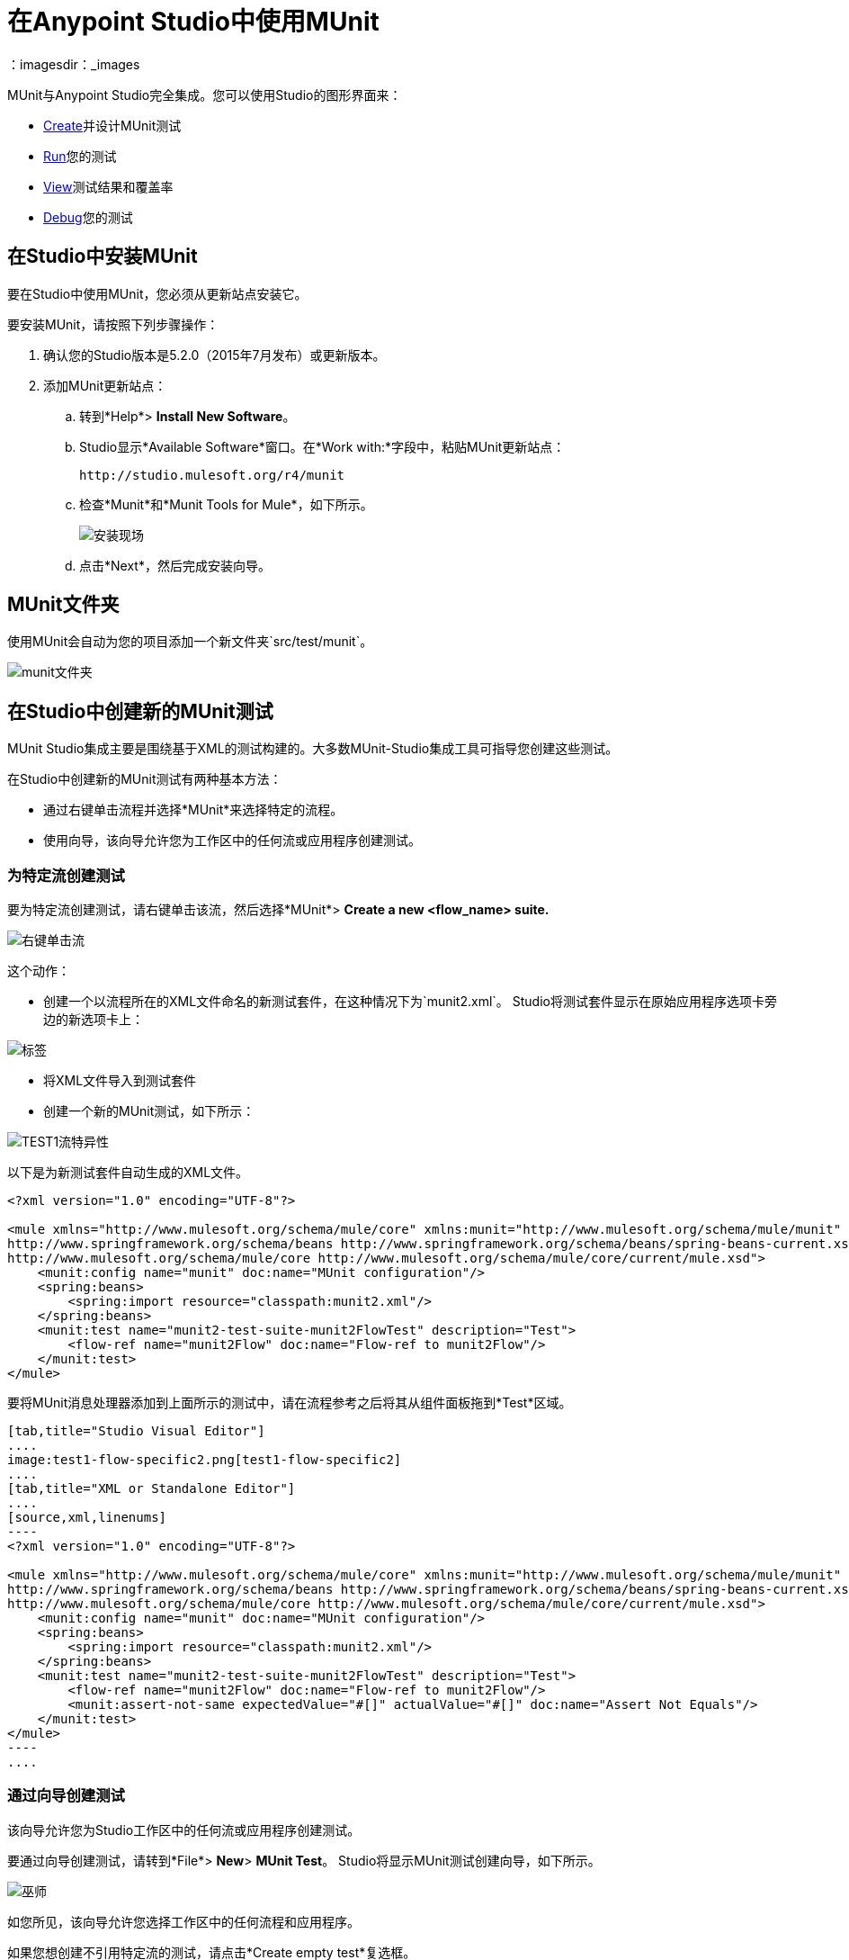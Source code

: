 = 在Anypoint Studio中使用MUnit
:keywords: mule, esb, tests, qa, quality assurance, verify, functional testing, unit testing, stress testing
：imagesdir：_images

MUnit与Anypoint Studio完全集成。您可以使用Studio的图形界面来：

*  <<Creating a New MUnit Test in Studio,Create>>并设计MUnit测试
*  <<Running Your Test,Run>>您的测试
*  <<Viewing Test Results,View>>测试结果和覆盖率
*  <<Debugging Tests,Debug>>您的测试

== 在Studio中安装MUnit

要在Studio中使用MUnit，您必须从更新站点安装它。

要安装MUnit，请按照下列步骤操作：

. 确认您的Studio版本是5.2.0（2015年7月发布）或更新版本。
. 添加MUnit更新站点：
.. 转到*Help*> *Install New Software*。
..  Studio显示*Available Software*窗口。在*Work with:*字段中，粘贴MUnit更新站点：
+
[source, code]
----
http://studio.mulesoft.org/r4/munit
----
+
.. 检查*Munit*和*Munit Tools for Mule*，如下所示。
+
image:install-site.png[安装现场]
+
.. 点击*Next*，然后完成安装向导。

==  MUnit文件夹

使用MUnit会自动为您的项目添加一个新文件夹`src/test/munit`。

image:munit-folder.png[munit文件夹]

== 在Studio中创建新的MUnit测试

MUnit Studio集成主要是围绕基于XML的测试构建的。大多数MUnit-Studio集成工具可指导您创建这些测试。

在Studio中创建新的MUnit测试有两种基本方法：

* 通过右键单击流程并选择*MUnit*来选择特定的流程。
* 使用向导，该向导允许您为工作区中的任何流或应用程序创建测试。

=== 为特定流创建测试

要为特定流创建测试，请右键单击该流，然后选择*MUnit*> *Create a new <flow_name> suite.*

image:right-click-flow.png[右键单击流]

这个动作：

* 创建一个以流程所在的XML文件命名的新测试套件，在这种情况下为`munit2.xml`。 Studio将测试套件显示在原始应用程序选项卡旁边的新选项卡上：

image:tabs.png[标签]

* 将XML文件导入到测试套件
* 创建一个新的MUnit测试，如下所示：

image:test1-flow-specific.png[TEST1流特异性]

以下是为新测试套件自动生成的XML文件。

[source, xml, linenums]
----
<?xml version="1.0" encoding="UTF-8"?>

<mule xmlns="http://www.mulesoft.org/schema/mule/core" xmlns:munit="http://www.mulesoft.org/schema/mule/munit" xmlns:doc="http://www.mulesoft.org/schema/mule/documentation" xmlns:spring="http://www.springframework.org/schema/beans" xmlns:core="http://www.mulesoft.org/schema/mule/core" version="EE-3.7.3" xmlns:xsi="http://www.w3.org/2001/XMLSchema-instance" xsi:schemaLocation="http://www.mulesoft.org/schema/mule/munit http://www.mulesoft.org/schema/mule/munit/current/mule-munit.xsd
http://www.springframework.org/schema/beans http://www.springframework.org/schema/beans/spring-beans-current.xsd
http://www.mulesoft.org/schema/mule/core http://www.mulesoft.org/schema/mule/core/current/mule.xsd">
    <munit:config name="munit" doc:name="MUnit configuration"/>
    <spring:beans>
        <spring:import resource="classpath:munit2.xml"/>
    </spring:beans>
    <munit:test name="munit2-test-suite-munit2FlowTest" description="Test">
        <flow-ref name="munit2Flow" doc:name="Flow-ref to munit2Flow"/>
    </munit:test>
</mule>
----

要将MUnit消息处理器添加到上面所示的测试中，请在流程参考之后将其从组件面板拖到*Test*区域。


[tabs]
------
[tab,title="Studio Visual Editor"]
....
image:test1-flow-specific2.png[test1-flow-specific2]
....
[tab,title="XML or Standalone Editor"]
....
[source,xml,linenums]
----
<?xml version="1.0" encoding="UTF-8"?>

<mule xmlns="http://www.mulesoft.org/schema/mule/core" xmlns:munit="http://www.mulesoft.org/schema/mule/munit" xmlns:doc="http://www.mulesoft.org/schema/mule/documentation" xmlns:spring="http://www.springframework.org/schema/beans" xmlns:core="http://www.mulesoft.org/schema/mule/core"  xmlns:xsi="http://www.w3.org/2001/XMLSchema-instance" xsi:schemaLocation="http://www.mulesoft.org/schema/mule/munit http://www.mulesoft.org/schema/mule/munit/current/mule-munit.xsd
http://www.springframework.org/schema/beans http://www.springframework.org/schema/beans/spring-beans-current.xsd
http://www.mulesoft.org/schema/mule/core http://www.mulesoft.org/schema/mule/core/current/mule.xsd">
    <munit:config name="munit" doc:name="MUnit configuration"/>
    <spring:beans>
        <spring:import resource="classpath:munit2.xml"/>
    </spring:beans>
    <munit:test name="munit2-test-suite-munit2FlowTest" description="Test">
        <flow-ref name="munit2Flow" doc:name="Flow-ref to munit2Flow"/>
        <munit:assert-not-same expectedValue="#[]" actualValue="#[]" doc:name="Assert Not Equals"/>
    </munit:test>
</mule>
----
....
------

=== 通过向导创建测试

该向导允许您为Studio工作区中的任何流或应用程序创建测试。

要通过向导创建测试，请转到*File*> *New*> *MUnit Test*。 Studio将显示MUnit测试创建向导，如下所示。

image:wizard.png[巫师]

如您所见，该向导允许您选择工作区中的任何流程和应用程序。

如果您想创建不引用特定流的测试，请点击*Create empty test*复选框。

[TIP]
您还可以通过右键单击Package Explorer窗格中所需的应用程序，然后选择*MUnit*> *Create new suite*，通过向导创建新测试。

== 配置您的测试

Studio在其自己的画布中显示新创建的测试套件。在这里，您可以使用Studio界面定制您的测试套件，就像常规应用程序一样。 Studio调色板显示两个新部分：*MUnit*和*MUnit Integration Test Tools*。要快速查看所有MUnit消息处理器，请在Palette搜索过滤器中键入`munit`。

image:canvas.png[帆布]

您可以在Studio中编辑您的套件/测试的_run配置_，就像其他_run配置_一样。 _run配置_必须至少包含项目和套件;此外，如果您只想运行该测试，则可以指定一个测试。

要在Studio中编辑您的套装或测试的配置，请按以下步骤操作：

. 在包资源管理器中，右键单击套件或测试的.xml文件，然后选择*Properties*。
. 在属性窗口中，点击*Run/Debug Settings*，然后点击*New*。
. 在*Select Configuration Type*窗口中，点击*MUnit*，然后点击*OK*。

配置窗口显示用于编辑配置属性的三个选项卡：*Test*，*Arguments*和*Environment*，如下所示：

image:run-config.png[运行配置]

如果测试名称为空，则运行给定套件中的所有测试。

=== 添加JVM参数

要添加JVM参数，请点击*Arguments*标签，然后在*VM arguments*输入字段中输入您的参数。在下面的图片中，`java.library.path`被添加为参数。

image:run-config-args.png[运行配置-ARGS]

警告：如果您的路径包含空格后加破折号，则破折号后面的任何内容都会被解析为新的JVM参数。例如，如果路径是`-Djava.library.path=/path/to/my -library`，则`-library`会被解析为新的JVM参数，并且运行配置无法按预期工作。要在路径中包含空格，请使用转义字符，例如`%20`：`/path/to/my%20-library`。

=== 环境变量

最后，你也可以定义环境变量。您可以创建自己的变量并使用现有变量，例如`HOME`。

image:run-config-env.png[运行配置-ENV]

在MUnit中，您可以从`mule­-app.properties`文件加载属性，也可以使用`context:property-placeholder`从其他文件加载属性。

环境变量覆盖在`mule­-app.properties`文件中设置的任何属性，或者使用属性占位符。

== 运行您的测试

=== 运行测试套件

要运行测试套件，请右键单击套件所在的空白画布，然后选择*Run MUnit suite*。

image:run-suite.png[运行套房]

Studio在控制台中显示运行套件的输出。

=== 运行测试

要运行测试，请右键单击测试的名称，然后选择*Run MUnit Test*。

image:run-test.png[运行试验]

要检查测试是否实际运行，请在控制台中查看输出。为了不淹没用户，默认输出提供的信息很少，但足以验证测试是否已经运行。

image:output.png[图片]

运行测试的另一种方法是使用MUnit选项卡（见下文）。

. 在MUnit选项卡中选择所需的测试。
. 右键单击测试，然后选择*Run*。

image:run2.png[RUN2]

提示：如果测试失败，您可以选择按钮*run failed*。这只会运行失败的测试。

== 查看测试结果

Studio在左侧资源管理器窗格的*MUnit*选项卡中显示MUnit测试结果，如下所示：

image:whole-canvas.png[全帆布]

MUnit选项卡以绿色显示成功测试，红色测试失败。

image:successful-test.png[成功的试验]

上图中的*Coverage*按钮允许您查看测试覆盖的流程以及测试覆盖的流程中消息处理器的百分比：

image:coverage.png[覆盖]

如果运行多个测试，MUnit选项卡将显示运行测试的历史记录。对于失败的测试，*Errors*按钮显示堆栈跟踪，您可以将其复制到剪贴板。要复制堆栈跟踪，请右键单击失败测试的名称，然后选择*Copy Stack Trace*。

image:copy-stac.png[复制STAC]

正如您在上图中看到的那样，您还可以通过选择适当的菜单选项，使用MUnit选项卡<<Running Your Test>>或调试您的测试。

点击右上角的调试按钮 image:debug-icon.png[调试图标]或播放按钮 image:play-icon.png[播放图标]会导致上次运行或调试重新运行。该重新运行包括在前一个运行的所有测试。您也可以选择上一次运行的单个测试，以自行重新运行。

== 调试测试

您可以使用Studio的调试透视图调试MUnit测试，就像Studio应用程序一样（有关调试UI的详细信息，请参阅 link:/anypoint-studio/v/5/studio-visual-debugger[Studio可视化调试器]）。

要访问调试视角，请点击Studio工具栏右上角的*Mule Debug*。这将使您远离默认的Mule Design透视图到调试透视图，该透视图将显示调试控件。

与Mule应用程序一样，您可以将MUnit消息处理器标记为断点，其中应停止调试运行以使您能够看到到达消息处理器的信息。

image:breakp.png[breakp]

要调试测试，您可以：

* 右键单击画布上的测试，然后选择*Debug MUnit test*：

image:run-debug1.png[运行DEBUG1]

* 如果您在MUnit选项卡中工作，则可以选择先前运行的测试，然后单击右上方的调试图标：

image:debug2.png[DEBUG2]

提示：如果测试失败，您可以选择按钮调试失败。这仅调试失败的测试。

* 或右键单击所需的测试，然后选择*Debug*：

image:debug3.png[debug3]

